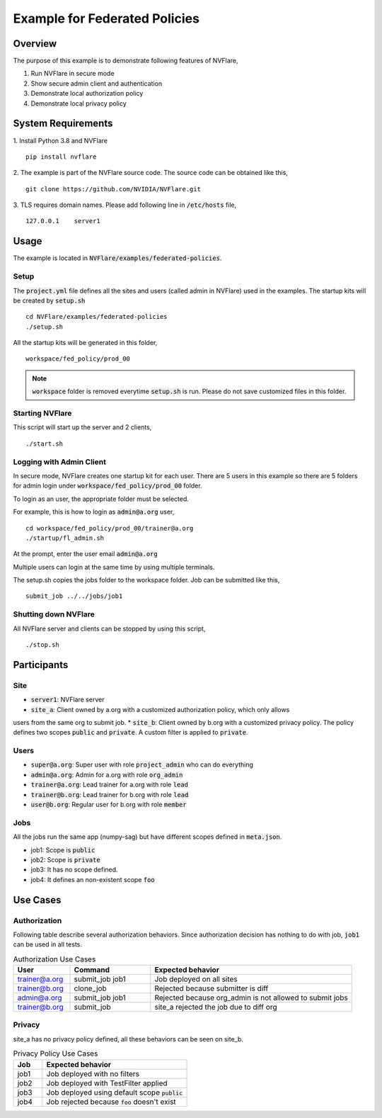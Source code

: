 Example for Federated Policies
==============================


Overview
--------

The purpose of this example is to demonstrate following features of NVFlare,

1. Run NVFlare in secure mode
2. Show secure admin client and authentication
3. Demonstrate local authorization policy
4. Demonstrate local privacy policy

System Requirements
-------------------

1. Install Python 3.8 and NVFlare
::
   pip install nvflare

2. The example is part of the NVFlare source code. The source code can be obtained like this,
::
   git clone https://github.com/NVIDIA/NVFlare.git

3. TLS requires domain names. Please add following line in :code:`/etc/hosts` file,
::
   127.0.0.1	server1


Usage
-----

The example is located in :code:`NVFlare/examples/federated-policies`.

Setup
_____

The :code:`project.yml` file defines all the sites and users (called admin in NVFlare)
used in the examples. The startup kits will be created by :code:`setup.sh`
::
    cd NVFlare/examples/federated-policies
    ./setup.sh
All the startup kits will be generated in this folder,
::
    workspace/fed_policy/prod_00

.. note::
   :code:`workspace` folder is removed everytime :code:`setup.sh` is run. Please do not save customized
   files in this folder.

Starting NVFlare
________________

This script will start up the server and 2 clients,
::
   ./start.sh

Logging with Admin Client
_________________________

In secure mode, NVFlare creates one startup kit for each user. There are 5 users in
this example so there are 5 folders for admin login under :code:`workspace/fed_policy/prod_00` folder.

To login as an user, the appropriate folder must be selected.

For example, this is how to login as :code:`admin@a.org` user,
::
    cd workspace/fed_policy/prod_00/trainer@a.org
    ./startup/fl_admin.sh
At the prompt, enter the user email :code:`admin@a.org`

Multiple users can login at the same time by using multiple terminals.

The setup.sh copies the jobs folder to the workspace folder. Job can be submitted like this,
::
   submit_job ../../jobs/job1

Shutting down NVFlare
_____________________
All NVFlare server and clients can be stopped by using this script,
::
   ./stop.sh

Participants
------------
Site
____
* :code:`server1`: NVFlare server
* :code:`site_a`: Client owned by a.org with a customized authorization policy, which only allows
users from the same org to submit job.
* :code:`site_b`: Client owned by b.org with a customized privacy policy. The policy defines
two scopes :code:`public` and :code:`private`. A custom filter is applied to :code:`private`.

Users
_____
* :code:`super@a.org`: Super user with role :code:`project_admin` who can do everything
* :code:`admin@a.org`: Admin for a.org with role :code:`org_admin`
* :code:`trainer@a.org`: Lead trainer for a.org with role :code:`lead`
* :code:`trainer@b.org`: Lead trainer for b.org with role :code:`lead`
* :code:`user@b.org`: Regular user for b.org with role :code:`member`

Jobs
____
All the jobs run the same app (numpy-sag) but have different scopes defined in :code:`meta.json`.

* job1: Scope is :code:`public`
* job2: Scope is :code:`private`
* job3: It has no scope defined.
* job4: It defines an non-existent scope :code:`foo`

Use Cases
---------

Authorization
_____________
Following table describe several authorization behaviors. Since authorization decision has
nothing to do with job, :code:`job1` can be used in all tests.

.. list-table:: Authorization Use Cases
    :widths: 14 20 50
    :header-rows: 1

    * - User
      - Command
      - Expected behavior
    * - trainer@a.org
      - submit_job job1
      - Job deployed on all sites
    * - trainer@b.org
      - clone_job
      - Rejected because submitter is diff
    * - admin@a.org
      - submit_job job1
      - Rejected because org_admin is not allowed to submit jobs
    * - trainer@b.org
      - submit_job
      - site_a rejected the job due to diff org

Privacy
_______
site_a has no privacy policy defined, all these behaviors can be seen on site_b.

.. list-table:: Privacy Policy Use Cases
    :widths: 10 50
    :header-rows: 1

    * - Job
      - Expected behavior
    * - job1
      - Job deployed with no filters
    * - job2
      - Job deployed with TestFilter applied
    * - job3
      - Job deployed using default scope :code:`public`
    * - job4
      - Job rejected because :code:`foo` doesn't exist









